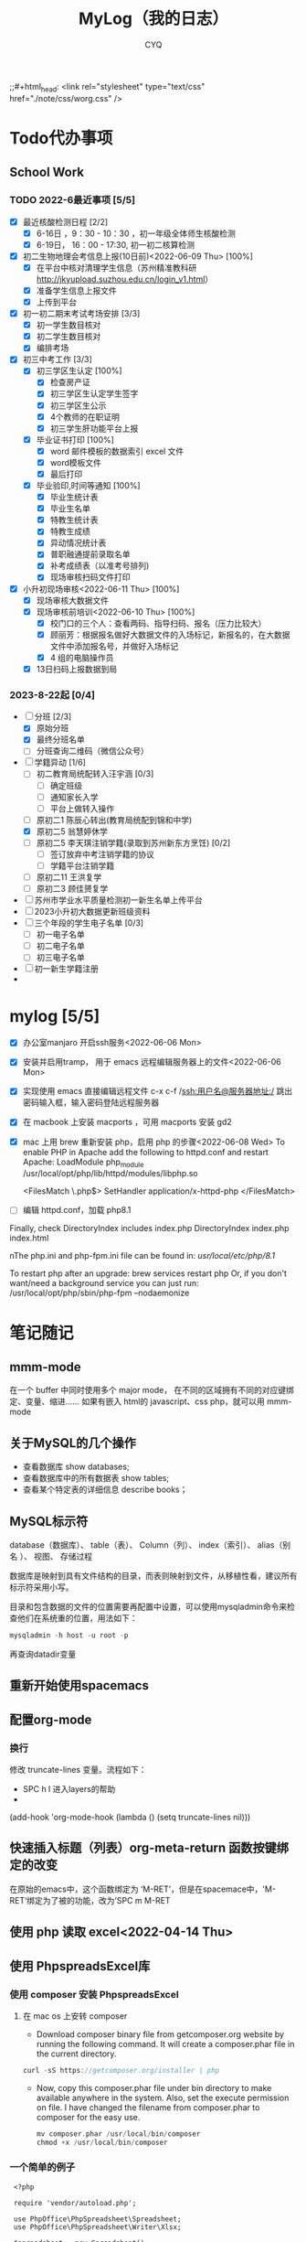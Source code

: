 #+title:MyLog（我的日志）
#+author:CYQ
;;#+html_head: <link rel="stylesheet" type="text/css" href="./note/css/worg.css" />
* Todo代办事项
** School Work
*** TODO 2022-6最近事项 [5/5]
- [X] 最近核酸检测日程 [2/2]
  - [X] 6-16日 ，9：30 - 10：30 ，初一年级全体师生核酸检测
  - [X] 6-19日， 16：00 - 17:30, 初一初二核算检测
- [X] 初二生物地理会考信息上报(10日前)<2022-06-09 Thu> [100%]
  - [X] 在平台中核对清理学生信息（苏州精准教科研 http://jkyupload.suzhou.edu.cn/login_v1.html）
  - [X] 准备学生信息上报文件
  - [X] 上传到平台
- [X] 初一初二期末考试考场安排 [3/3]
  - [X] 初一学生数目核对
  - [X] 初二学生数目核对
  - [X] 编排考场
- [X] 初三中考工作 [3/3]
  - [X] 初三学区生认定 [100%]
    - [X] 检查房产证
    - [X] 初三学区生认定学生签字
    - [X] 初三学区生公示
    - [X] 4个教师的在职证明
    - [X] 初三学生肝功能平台上报
  - [X] 毕业证书打印 [100%]
    - [X]  word 邮件模板的数据索引 excel 文件
    - [X]  word模板文件
    - [X] 最后打印
  - [X] 毕业验印,时间等通知 [100%]
    - [X] 毕业生统计表
    - [X] 毕业生名单
    - [X] 特教生统计表
    - [X] 特教生成绩
    - [X] 异动情况统计表
    - [X] 普职融通提前录取名单
    - [X] 补考成绩表（以准考号排列)
    - [X] 现场审核扫码文件打印
- [X] 小升初现场审核<2022-06-11 Thu> [100%]
  - [X] 现场审核大数据文件
  - [X] 现场审核前培训<2022-06-10 Thu> [100%]
    - [X] 校门口的三个人：查看两码、指导扫码、报名（压力比较大）
    - [X] 顾丽芳：根据报名做好大数据文件的入场标记，新报名的，在大数据文件中添加报名号，并做好入场标记
    - [X] 4 组的电脑操作员
  - [X] 13日扫码上报数据到局
*** 2023-8-22起 [0/4]
- [-] 分班 [2/3]
  - [X] 原始分班
  - [X] 最终分班名单
  - [ ] 分班查询二维码（微信公众号）
- [-] 学籍异动 [1/6]
  - [ ] 初二教育局统配转入汪宇涵 [0/3]
    - [ ] 确定班级
    - [ ] 通知家长入学
    - [ ] 平台上做转入操作
  - [ ] 原初二1 陈辰心转出(教育局统配到锦和中学)
  - [X] 原初二5 翁慧婷休学
  - [ ] 原初二5 李天琪注销学籍(录取到苏州新东方烹饪) [0/2]
    - [ ] 签订放弃中考注销学籍的协议
    - [ ] 学籍平台注销学籍
  - [ ] 原初二11 王洪复学
  - [ ] 原初二3 顾佳赟复学
- [ ] 苏州市学业水平质量检测初一新生名单上传平台
- [ ] 2023小升初大数据更新班级资料
- [ ] 三个年段的学生电子名单 [0/3]
  - [ ] 初一电子名单
  - [ ] 初二电子名单
  - [ ] 初三电子名单
- [ ] 初一新生学籍注册
- 
* mylog [5/5]
- [X] 办公室manjaro 开启ssh服务<2022-06-06 Mon>
- [X] 安装并启用tramp， 用于 emacs 远程编辑服务器上的文件<2022-06-06 Mon>
- [X] 实现使用 emacs 直接编辑远程文件
      c-x c-f /ssh:用户名@服务器地址:/
      跳出密码输入框，输入密码登陆远程服务器
- [X] 在 macbook 上安装 macports ，可用 macports 安装 gd2
- [X] mac 上用 brew 重新安装 php，启用 php 的步骤<2022-06-08 Wed>
  To enable PHP in Apache add the following to httpd.conf and restart Apache:
    LoadModule php_module /usr/local/opt/php/lib/httpd/modules/libphp.so

    <FilesMatch \.php$>
        SetHandler application/x-httpd-php
    </FilesMatch>
- [ ] 编辑 httpd.conf，加载 php8.1

Finally, check DirectoryIndex includes index.php
    DirectoryIndex index.php index.html

nThe php.ini and php-fpm.ini file can be found in:
    /usr/local/etc/php/8.1/

To restart php after an upgrade:
  brew services restart php
Or, if you don't want/need a background service you can just run:
  /usr/local/opt/php/sbin/php-fpm --nodaemonize

* 笔记随记
** mmm-mode
 在一个 buffer 中同时使用多个 major mode， 在不同的区域拥有不同的对应键绑定、变量、缩进…… 如果有嵌入 html的 javascript、css php，就可以用 mmm-mode
** 关于MySQL的几个操作
- 查看数据库  show databases;
- 查看数据库中的所有数据表    show tables;
- 查看某个特定表的详细信息    describe books；
** MySQL标示符
database（数据库）、 table（表）、 Column（列）、 index（索引）、 alias（别名 ）、 视图、 存储过程

数据库是映射到具有文件结构的目录，而表则映射到文件，从移植性看，建议所有标示符采用小写。

目录和包含数据的文件的位置需要再配置中设置，可以使用mysqladmin命令来检查他们在系统重的位置，用法如下：
#+begin_src sql
      mysqladmin -h host -u root -p
#+end_src
再查询datadir变量

** 重新开始使用spacemacs

** 配置org-mode
*** 换行
    修改 truncate-lines 变量。流程如下：
        - SPC h l   进入layers的帮助
        - 
    (add-hook 'org-mode-hook (lambda ()
                             (setq truncate-lines nil)))

** 快速插入标题（列表）org-meta-return 函数按键绑定的改变
   在原始的emacs中，这个函数绑定为 ‘M-RET’，但是在spacemace中，'M-RET‘绑定为了被的功能，改为’SPC m M-RET

**  使用 php 读取 excel<2022-04-14 Thu>
** 使用 PhpspreadsExcel库
*** 使用 composer 安装 PhpspreadsExcel
**** 在 mac os 上安转 composer
- Download composer binary file from getcomposer.org website by running the following command. It will create a composer.phar file in the current directory.

#+begin_src c
curl -sS https://getcomposer.org/installer | php
#+end_src

- Now, copy this composer.phar file under bin directory to make available anywhere in the system. Also, set the execute permission on file. I have changed the filename from composer.phar to composer for the easy use.

  #+begin_src c
mv composer.phar /usr/local/bin/composer
chmod +x /usr/local/bin/composer
  #+end_src
  
*** 一个简单的例子
#+begin_src c++
    <?php

    require 'vendor/autoload.php';

    use PhpOffice\PhpSpreadsheet\Spreadsheet;
    use PhpOffice\PhpSpreadsheet\Writer\Xlsx;

    $spreadsheet = new Spreadsheet();
    $sheet = $spreadsheet->getActiveSheet();
    $sheet->setCellValue('A1', 'Hello World !');

    $writer = new Xlsx($spreadsheet);
    $writer->save('hello world.xlsx');
   ?>
#+end_src

*** 经常被问到的问题
**** 字符编码问题（character encoding）
有必要在PhpSpreadsheet中使用UTF-8编码。 如果使用了其他编码，可以使用PHP的iconv（）或者mb_convert_encoding()函数来转换编码。
**** Fatal error: Allowed memory size of xxx bytes exhausted (tried to allocate yyy bytes) in zzz on line aaa
PhpSpreadsheet holds an "in memory" representation of a spreadsheet, so it is susceptible to PHP's memory limitations. The memory made available to PHP can be increased by editing the value of the memory_limit directive in your php.ini file, or by using ini_set('memory_limit', '128M') within your code.

Some Readers and Writers are faster than others, and they also use differing amounts of memory.
**** 工作表保护不起作用
When you make use of any of the worksheet protection features (e.g. cell range protection, prohibiting deleting rows, ...), make sure you enable worksheet security. This can for example be
done like this:

$spreadsheet->getActiveSheet()->getProtection()->setSheet(true);

** php读取excel写入数据库简要流程<2022-07-17 Sun>
*** 制作一个文件上传的表单
**** 一个实例
#+begin_src html
  <html>
<head>
<meta charset="utf-8">
<title>菜鸟教程(runoob.com)</title>
</head>
<body>

<form action="upload_file.php" method="post" enctype="multipart/form-data">
    <label for="file">文件名：</label>
    <input type="file" name="file" id="file"><br>
    <input type="submit" name="submit" value="提交">
</form>

</body>
</html>
#+end_src

**** 注意项
- <form> 标签的 enctype 属性规定了在提交表单时要使用哪种内容类型。在表单需要二进制数据时，比如文件内容，请使用 "multipart/form-data"。
  
- <input> 标签的 type="file" 属性规定了应该把输入作为文件来处理。举例来说，当在浏览器中预览时，会看到输入框旁边有一个浏览按钮。
*** 制作上传php脚本（把上传文件保存到指定目录）
**** 实例源码
#+begin_src php
  <?php
if ($_FILES["file"]["error"] > 0)
{
    echo "错误：" . $_FILES["file"]["error"] . "<br>";
}
else
{
    echo "上传文件名: " . $_FILES["file"]["name"] . "<br>";
    echo "文件类型: " . $_FILES["file"]["type"] . "<br>";
    echo "文件大小: " . ($_FILES["file"]["size"] / 1024) . " kB<br>";
    echo "文件临时存储的位置: " . $_FILES["file"]["tmp_name"];
}
?>
#+end_src
**** 源码说明
- $_FILES["file"]["name"] - 上传文件的名称
- $_FILES["file"]["type"] - 上传文件的类型
- $_FILES["file"]["size"] - 上传文件的大小，以字节计
- $_FILES["file"]["tmp_name"] - 存储在服务器的文件的临时副本的名称
- $_FILES["file"]["error"] - 由文件上传导致的错误代码

**** 上传限制的实例
***** 源码
#+begin_src php
  <!doctype html>
<html>
  <head>
    <title>文件上传服务器端处理</title>
    <meta charset="utf-8" />
  </head>
  <body>
    <h1>文件上传服务器端处理</h1>
    <?php
    $allowExts = array("gif","jpeg","jpg","png");//把允许的后缀名存入数组$allowExts
    $temp = explode(".",$_FILES["file"]["name"]);//根据.对文件名进行分割，并保存到数组$temp
    $exts = end($temp); //end()取数组中的最后一个元素
    if($_FILES["file"]["error"] >0 ){
      echo "错误: " . $_FILES["file"]["error"] . "<br>";
    }
    else{
      if(!in_array($exts,$allowExts)){ //in_array(),数据是否存在于数组中
        echo "文件类型出错，该类型不支持上传！ <br>";
      }else{
        echo "上传文件名：" . $_FILES["file"]["name"]."<br>";
        echo "文件类型：" . $_FILES["file"]["type"]."<br>";
        echo "文件大小：" . ($_FILES["file"]["size"]/1024/1024)." mb <br>";
        echo "文件临时存储的位置: " . $_FILES["file"]["tmp_name"]."<br>";
      }
    }
    if(file_exists("upload/" . $_FILES["file"]["name"]))
    {
      echo "文件已经存在！";
    }
    else{
      move_uploaded_file($_FILES["file"]["tmp_name"],"upload/" . $_FILES["file"]["name"]);//move_uploaded_file()把上传到缓存目录中中的文件保存到指定目录

      if(file_exists("upload/" . $_FILES["file"]["name"]))
      {
        echo "文件上传成功！";
        
      }
      else
        echo "文件上传失败！";
      }
    ?>
  </body>
</html}

#+end_src

** MAC OS下的PHP环境
*** apache服务的控制命令
- sudo systemctl status httpd    查看apache服务状态
- sudo apachectl start     mac启动 apache
- apachectl staus          mac 下查看 apache 状态
***  apache modules 目录的位置
/usr/local/opt/php/lib/httpd/modules
*** php扩展的目录
/usr/lib/php/extensions
*** 安装扩展 
**** 通过pecl安装 php 扩展
#+begin_quote
$ curl -O https://pear.php.net/go-pear.phar
$ sudo php -d detect_unicode=0 go-pear.phar
#+end_quote
**** 查看 pecl 的相关配置
#+begin_quote
$ pecl config-show
#+end_quote
这个命令可以查看 php 默认的扩展目录
** manjaro 开启ssh服务
systemctl enable sshd.service 开机启动
systemctl start sshd.service 立即启动
systemctl restart sshd.service 立即重启

*** ssh 登陆远程服务器
ssh 用户名@服务器地址

** 教务管理系统数据库(cssyz)log
*** 学生基本信息表（cssyz_student_bassic)
- student_name
- student_identification
- student_grade
- student_class
- student_number
- exame_number

** 配置图片显示插件 image+
